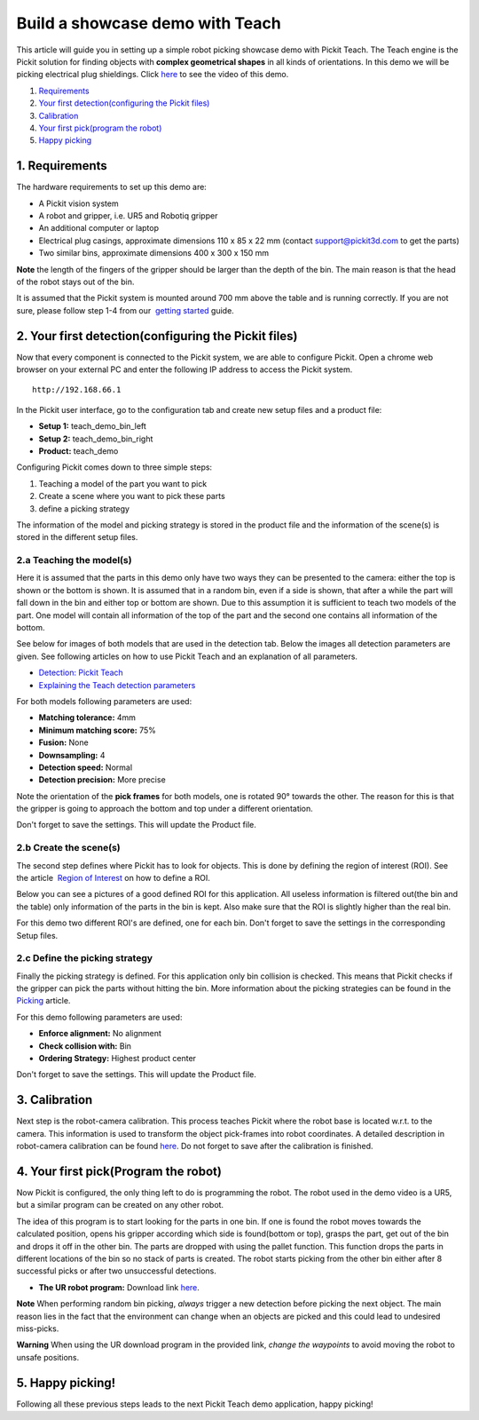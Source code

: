 Build a showcase demo with Teach
================================

This article will guide you in setting up a simple robot picking
showcase demo with Pickit Teach. The Teach engine is the Pickit
solution for finding objects with **complex geometrical shapes** in all
kinds of orientations. In this demo we will be picking electrical plug
shieldings. Click `here <#picking>`__ to see the video of this demo.

#. `Requirements <#requirements>`__
#. `Your first detection(configuring the Pickit files) <#detection>`__
#. `Calibration <#calibration>`__
#. `Your first pick(program the robot) <#program>`__
#. `Happy picking <#picking>`__

1. Requirements
~~~~~~~~~~~~~~~

The hardware requirements to set up this demo are:

-  A Pickit vision system
-  A robot and gripper, i.e. UR5 and Robotiq gripper
-  An additional computer or laptop
-  Electrical plug casings, approximate dimensions 110 x 85 x 22 mm
   (contact support@pickit3d.com to get the parts)
-  Two similar bins, approximate dimensions 400 x 300 x 150 mm

.. raw:: html

   <div class="callout-yellow">

**Note** the length of the fingers of the gripper should be larger than
the depth of the bin. The main reason is that the head of the robot
stays out of the bin.

.. raw:: html

   </div>

It is assumed that the Pickit system is mounted around 700 mm above the
table and is running correctly. If you are not sure, please follow step
1-4 from our  `getting
started <https://support.pickit3d.com/article/125-quick-start-7-steps-to-your-first-pick>`__
guide. 

2. Your first detection(configuring the Pickit files)
~~~~~~~~~~~~~~~~~~~~~~~~~~~~~~~~~~~~~~~~~~~~~~~~~~~~~~

Now that every component is connected to the Pickit system, we are able
to configure Pickit. Open a chrome web browser on your external PC and
enter the following IP address to access the Pickit system.

::

    http://192.168.66.1

In the Pickit user interface, go to the configuration tab and create
new setup files and a product file:

-  **Setup 1:** teach\_demo\_bin\_left
-  **Setup 2:** teach\_demo\_bin\_right
-  **Product:** teach\_demo

Configuring Pickit comes down to three simple steps:

#. Teaching a model of the part you want to pick
#. Create a scene where you want to pick these parts
#. define a picking strategy

The information of the model and picking strategy is stored in the
product file and the information of the scene(s) is stored in the
different setup files.

2.a Teaching the model(s)
^^^^^^^^^^^^^^^^^^^^^^^^^

Here it is assumed that the parts in this demo only have two ways they
can be presented to the camera: either the top is shown or the bottom is
shown. It is assumed that in a random bin, even if a side is shown, that
after a while the part will fall down in the bin and either top or
bottom are shown. Due to this assumption it is sufficient to teach two
models of the part. One model will contain all information of the top of
the part and the second one contains all information of the bottom.

See below for images of both models that are used in the detection tab.
Below the images all detection parameters are given. See following
articles on how to use Pickit Teach and an explanation of all
parameters.

-  `Detection: Pickit
   Teach <https://support.pickit3d.com/article/162-detection-pick-it-teach>`__
-  `Explaining the Teach detection
   parameters <https://support.pickit3d.com/article/173-explaining-the-teach-detection-parameters>`__

|image0|

|image1|\ For both models following parameters are used:

-  **Matching tolerance:** 4mm
-  **Minimum matching score:** 75%
-  **Fusion:** None
-  **Downsampling:** 4
-  **Detection speed:** Normal
-  **Detection precision:** More precise

Note the orientation of the **pick frames** for both models, one is
rotated 90° towards the other. The reason for this is that the gripper
is going to approach the bottom and top under a different orientation.

Don't forget to save the settings. This will update the Product file.

2.b Create the scene(s)
^^^^^^^^^^^^^^^^^^^^^^^

The second step defines where Pickit has to look for objects. This is
done by defining the region of interest (ROI). See the article  `Region
of
Interest <https://support.pickit3d.com/article/159-region-of-interest>`__
on how to define a ROI. 

Below you can see a pictures of a good defined ROI for this application.
All useless information is filtered out(the bin and the table) only
information of the parts in the bin is kept. Also make sure that the ROI
is slightly higher than the real bin.

For this demo two different ROI's are defined, one for each bin. Don't
forget to save the settings in the corresponding Setup files.

|image2| |image3|

2.c Define the picking strategy
^^^^^^^^^^^^^^^^^^^^^^^^^^^^^^^

Finally the picking strategy is defined. For this application only bin
collision is checked. This means that Pickit checks if the gripper can
pick the parts without hitting the bin. More information about the
picking strategies can be found in the 
`Picking <https://support.pickit3d.com/article/163-picking>`__ article.

For this demo following parameters are used:

-  **Enforce alignment:** No alignment
-  **Check collision with:** Bin
-  **Ordering Strategy:** Highest product center

Don't forget to save the settings. This will update the Product file.

3. Calibration
~~~~~~~~~~~~~~

Next step is the robot-camera calibration. This process teaches Pickit
where the robot base is located w.r.t. to the camera. This information
is used to transform the object pick-frames into robot coordinates. A
detailed description in robot-camera calibration can be found 
`here <https://support.pickit3d.com/article/35-how-to-execute-robot-camera-calibration>`__. Do
not forget to save after the calibration is finished.

4. Your first pick(Program the robot)
~~~~~~~~~~~~~~~~~~~~~~~~~~~~~~~~~~~~~

Now Pickit is configured, the only thing left to do is programming the
robot. The robot used in the demo video is a UR5, but a similar program
can be created on any other robot.

The idea of this program is to start looking for the parts in one bin.
If one is found the robot moves towards the calculated position, opens
his gripper according which side is found(bottom or top), grasps the
part, get out of the bin and drops it off in the other bin. The parts
are dropped with using the pallet function. This function drops the
parts in different locations of the bin so no stack of parts is
created. The robot starts picking from the other bin either after 8
successful picks or after two unsuccessful detections. 

-  **The UR robot program:** Download
   link \ `here <https://drive.google.com/uc?export=download&id=1Nzqm_fDFosR59ZeQL8D-RrKCDCNLuytF>`__.

|image4|

.. raw:: html

   <div class="callout-yellow">

**Note** When performing random bin picking, *always* trigger a new
detection before picking the next object. The main reason lies in the
fact that the environment can change when an objects are picked and this
could lead to undesired miss-picks.

.. raw:: html

   </div>

.. raw:: html

   <div class="callout-red">

**Warning** When using the UR download program in the provided link,
*change the waypoints* to avoid moving the robot to unsafe positions.

.. raw:: html

   </div>

5. Happy picking!
~~~~~~~~~~~~~~~~~

Following all these previous steps leads to the next Pickit Teach demo
application, happy picking!

.. |image0| image:: https://s3.amazonaws.com/helpscout.net/docs/assets/583bf3f79033600698173725/images/5b6075582c7d3a03f89d30a6/file-Z1FeLvCs26.png
.. |image1| image:: https://s3.amazonaws.com/helpscout.net/docs/assets/583bf3f79033600698173725/images/5b6075502c7d3a03f89d30a4/file-OpDijqlR9j.png
.. |image2| image:: https://s3.amazonaws.com/helpscout.net/docs/assets/583bf3f79033600698173725/images/5ae1c4b404286328a414941e/file-8vti7bdxIR.png
.. |image3| image:: https://s3.amazonaws.com/helpscout.net/docs/assets/583bf3f79033600698173725/images/5ae1c4ed04286328a4149423/file-ZfS0AdvZ7u.png
.. |image4| image:: https://s3.amazonaws.com/helpscout.net/docs/assets/583bf3f79033600698173725/images/5b6170d20428631d7a8988c1/file-KEBv6fzuoj.png

